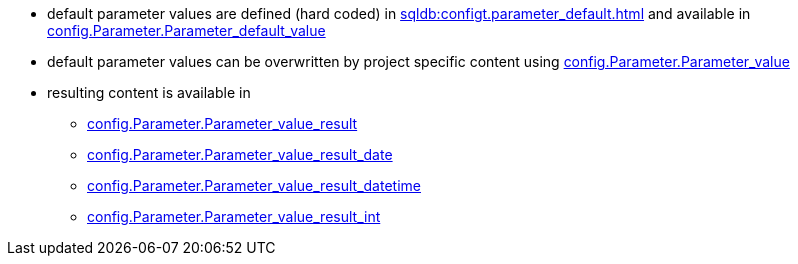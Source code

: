 * default parameter values are defined (hard coded) in xref:sqldb:configt.parameter_default.adoc[] and available in xref:sqldb:config.parameter.adoc#column-parameter_default_value[config.Parameter.Parameter_default_value]
* default parameter values can be overwritten by project specific content using xref:sqldb:config.parameter.adoc#column-parameter_value[config.Parameter.Parameter_value]
* resulting content is available in
** xref:sqldb:config.parameter.adoc#column-parameter_value_result[config.Parameter.Parameter_value_result]
** xref:sqldb:config.parameter.adoc#column-parameter_value_result_date[config.Parameter.Parameter_value_result_date]
** xref:sqldb:config.parameter.adoc#column-parameter_value_result_datetime[config.Parameter.Parameter_value_result_datetime]
** xref:sqldb:config.parameter.adoc#column-parameter_value_result_int[config.Parameter.Parameter_value_result_int]
